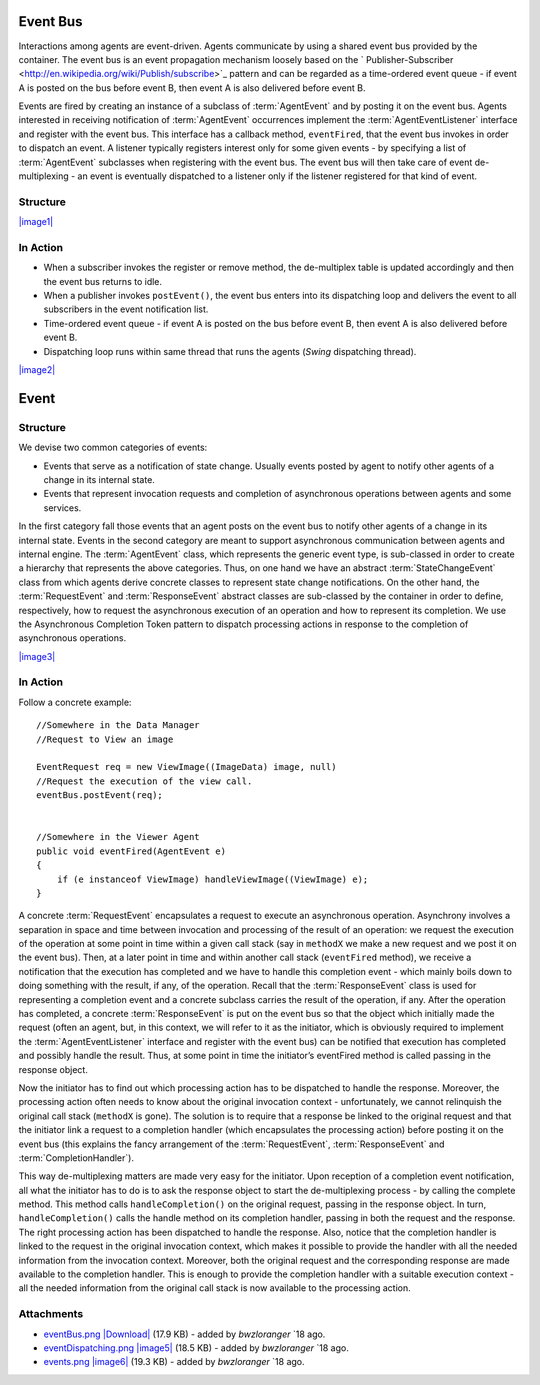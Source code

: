 .. _developers/Omero/Insight/EventBus:

Event Bus
---------

Interactions among agents are event-driven. Agents communicate by using
a shared event bus provided by the container. The event bus is an event
propagation mechanism loosely based on the
` Publisher-Subscriber <http://en.wikipedia.org/wiki/Publish/subscribe>`_
pattern and can be regarded as a time-ordered event queue - if event A
is posted on the bus before event B, then event A is also delivered
before event B.

Events are fired by creating an instance of a subclass of :term:`AgentEvent`
and by posting it on the event bus. Agents interested in receiving
notification of :term:`AgentEvent` occurrences implement the
:term:`AgentEventListener` interface and register with the event bus. This
interface has a callback method, ``eventFired``, that the event bus
invokes in order to dispatch an event. A listener typically registers
interest only for some given events - by specifying a list of
:term:`AgentEvent` subclasses when registering with the event bus. The event
bus will then take care of event de-multiplexing - an event is
eventually dispatched to a listener only if the listener registered for
that kind of event.

Structure
~~~~~~~~~

`|image1| </ome/attachment/wiki/OmeroInsightEventBus/eventBus.png>`_

.. glossary::

    EventBus

	    -  Defines how client classes access the event bus service.
	    -  A client object (subscriber) makes/cancels a subscription by calling
	       ``register()``/``remove()``.
	    -  A client object (publisher) fires an event by calling
	       ``postEvent()``.

    AgentEvent

	    -  Ancestor of all classes that represent events.
	    -  Source field is meant to be a reference to the publisher that fired
	       the event.
	    -  An event is "published" by adding its class to the events package
	       within the agents package.

    AgentEventListener

	    -  Represents a subscriber to the event bus.
	    -  Defines a callback method, ``eventFired``, that the event bus invokes
	       in order to dispatch an event.

    EventBusListener

	    -  Concrete implementation of the event bus.
	    -  Maintains a de-multiplex table to keep track of what events have to
	       be dispatched to which subscribers.

In Action
~~~~~~~~~

-  When a subscriber invokes the register or remove method, the
   de-multiplex table is updated accordingly and then the event bus
   returns to idle.
-  When a publisher invokes ``postEvent()``, the event bus enters into
   its dispatching loop and delivers the event to all subscribers in the
   event notification list.
-  Time-ordered event queue - if event A is posted on the bus before
   event B, then event A is also delivered before event B.
-  Dispatching loop runs within same thread that runs the agents
   (*Swing* dispatching thread).

`|image2| </ome/attachment/wiki/OmeroInsightEventBus/eventDispatching.png>`_

Event
-----

Structure
~~~~~~~~~

We devise two common categories of events:

-  Events that serve as a notification of state change. Usually events
   posted by agent to notify other agents of a change in its internal
   state.
-  Events that represent invocation requests and completion of
   asynchronous operations between agents and some services.

In the first category fall those events that an agent posts on the event
bus to notify other agents of a change in its internal state. Events in
the second category are meant to support asynchronous communication
between agents and internal engine. The :term:`AgentEvent` class, which
represents the generic event type, is sub-classed in order to create a
hierarchy that represents the above categories. Thus, on one hand we
have an abstract :term:`StateChangeEvent` class from which agents derive
concrete classes to represent state change notifications. On the other
hand, the :term:`RequestEvent` and :term:`ResponseEvent` abstract classes are
sub-classed by the container in order to define, respectively, how to
request the asynchronous execution of an operation and how to represent
its completion. We use the Asynchronous Completion Token pattern to
dispatch processing actions in response to the completion of
asynchronous operations.

`|image3| </ome/attachment/wiki/OmeroInsightEventBus/events.png>`_

.. glossary::

	StateChangeEvent

		-  Ancestor of all classes that represent state change notifications.
		-  Its state field can be used to carry all state-change information.

	RequestEvent

		-  Abstractly represents a request to execute an asynchronous operation.
		-  A concrete subclass encapsulates the actual request.
		-  Knows how and which processing action to dispatch upon completion of
		   the asynchronous operation.

	CompletionHandler

		-  Represents a processing action.
		-  Allows for all processing action to be treated uniformly.

	ResponseEvent

		-  Abstractly represents the completion of an asynchronous operation.
		-  A concrete subclass encapsulates the result of the operation, if any.
		-  Knows the :term:`RequestEvent` object that originated it.
		-  Knows how to activate the de-multiplexing of a completion event to
		   the processing action.

In Action
~~~~~~~~~

Follow a concrete example:

::

    //Somewhere in the Data Manager
    //Request to View an image

    EventRequest req = new ViewImage((ImageData) image, null)
    //Request the execution of the view call.
    eventBus.postEvent(req);  


    //Somewhere in the Viewer Agent
    public void eventFired(AgentEvent e)
    {
        if (e instanceof ViewImage) handleViewImage((ViewImage) e);
    }

A concrete :term:`RequestEvent` encapsulates a request to execute an
asynchronous operation. Asynchrony involves a separation in space and
time between invocation and processing of the result of an operation: we
request the execution of the operation at some point in time within a
given call stack (say in ``methodX`` we make a new request and we post
it on the event bus). Then, at a later point in time and within another
call stack (``eventFired`` method), we receive a notification that the
execution has completed and we have to handle this completion event -
which mainly boils down to doing something with the result, if any, of
the operation. Recall that the :term:`ResponseEvent` class is used for
representing a completion event and a concrete subclass carries the
result of the operation, if any. After the operation has completed, a
concrete :term:`ResponseEvent` is put on the event bus so that the object
which initially made the request (often an agent, but, in this context,
we will refer to it as the initiator, which is obviously required to
implement the :term:`AgentEventListener` interface and register with the
event bus) can be notified that execution has completed and possibly
handle the result. Thus, at some point in time the initiator’s
eventFired method is called passing in the response object.

Now the initiator has to find out which processing action has to be
dispatched to handle the response. Moreover, the processing action often
needs to know about the original invocation context - unfortunately, we
cannot relinquish the original call stack (``methodX`` is gone). The
solution is to require that a response be linked to the original request
and that the initiator link a request to a completion handler (which
encapsulates the processing action) before posting it on the event bus
(this explains the fancy arrangement of the :term:`RequestEvent`,
:term:`ResponseEvent` and :term:`CompletionHandler`).

This way de-multiplexing matters are made very easy for the initiator.
Upon reception of a completion event notification, all what the
initiator has to do is to ask the response object to start the
de-multiplexing process - by calling the complete method. This method
calls ``handleCompletion()`` on the original request, passing in the
response object. In turn, ``handleCompletion()`` calls the handle method
on its completion handler, passing in both the request and the response.
The right processing action has been dispatched to handle the response.
Also, notice that the completion handler is linked to the request in the
original invocation context, which makes it possible to provide the
handler with all the needed information from the invocation context.
Moreover, both the original request and the corresponding response are
made available to the completion handler. This is enough to provide the
completion handler with a suitable execution context - all the needed
information from the original call stack is now available to the
processing action.

Attachments
~~~~~~~~~~~

-  `eventBus.png </ome/attachment/wiki/OmeroInsightEventBus/eventBus.png>`_
   `|Download| </ome/raw-attachment/wiki/OmeroInsightEventBus/eventBus.png>`_
   (17.9 KB) - added by *bwzloranger* `18
   ago.
-  `eventDispatching.png </ome/attachment/wiki/OmeroInsightEventBus/eventDispatching.png>`_
   `|image5| </ome/raw-attachment/wiki/OmeroInsightEventBus/eventDispatching.png>`_
   (18.5 KB) - added by *bwzloranger* `18
   ago.
-  `events.png </ome/attachment/wiki/OmeroInsightEventBus/events.png>`_
   `|image6| </ome/raw-attachment/wiki/OmeroInsightEventBus/events.png>`_
   (19.3 KB) - added by *bwzloranger* `18
   ago.
